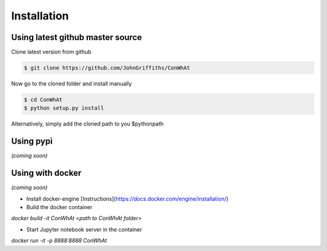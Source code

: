 ============
Installation
============


Using latest github master source
~~~~~~~~~~~~~~~~~~~~~~~~~~~~~~~~~~

Clone latest version from github

.. code::

    $ git clone https://github.com/JohnGriffiths/ConWhAt
    
    
Now go to the cloned folder and install manually 

 
.. code::

   $ cd ConWhAt
   $ python setup.py install


Alternatively, simply add the cloned path to you $pythonpath


Using pypi
~~~~~~~~~~

*(coming soon)*


Using with docker
~~~~~~~~~~~~~~~~~

*(coming soon)*

- Install docker-engine [Instructions](https://docs.docker.com/engine/installation/)

- Build the docker container

`docker build -it ConWhAt <path to ConWhAt folder>`

- Start Jupyter notebook server in the container

`docker run -it -p 8888:8888 ConWhAt`

